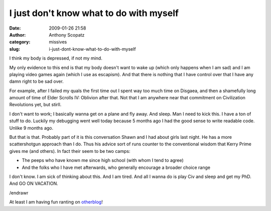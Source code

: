 I just don't know what to do with myself
########################################
:date: 2009-01-26 21:58
:author: Anthony Scopatz
:category: missives
:slug: i-just-dont-know-what-to-do-with-myself

I think my body is depressed, if not my mind.

My only evidence to this end is that my body doesn't want to wake up
(which only happens when I am sad) and I am playing video games again
(which I use as escapism). And that there is nothing that I have control
over that I have any damn right to be sad over.

For example, after I failed my quals the first time out I spent way too
much time on Disgaea, and then a shamefully long amount of time of Elder
Scrolls IV: Oblivion after that. Not that I am anywhere near that
commitment on Civilization Revolutions yet, but stirll.

I don't want to work; I basically wanna get on a plane and fly away. And
sleep. Man I need to kick this. I have a ton of stuff to do. Luckily my
debugging went well today because 5 months ago I had the good sense to
write readable code. Unlike 9 months ago.

But that is that. Probably part of it is this conversation Shawn and I
had about girls last night. He has a more scattershotgun approach than I
do. Thus his advice sort of runs counter to the conventional wisdom that
Kerry Prime gives me (and others). In fact their seem to be two camps:

-  The peeps who have known me since high school (with whom I tend to
   agree)
-  And the folks who I have met afterwards, who generally encourage a
   broader choice range

I don't know. I am sick of thinking about this. And I am tired. And all
I wanna do is play Civ and sleep and get my PhD. And GO ON VACATION.

/endrawr

At least I am having fun ranting on `otherblog`_!

.. _otherblog: http://www.heradvocate.org/
